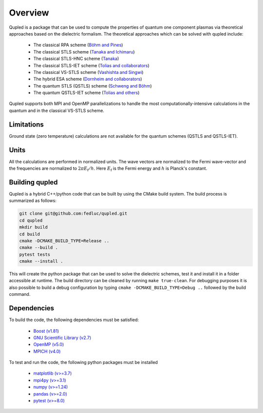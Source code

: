 Overview
========

Qupled is a package that can be used to compute the properties of quantum one component
plasmas via theoretical approaches based on the dielectric formalism. The theoretical
approaches which can be solved with qupled include:

  * The classical RPA scheme (`Böhm and Pines <https://journals.aps.org/pr/abstract/10.1103/PhysRev.92.609>`_)
  * The classical STLS scheme (`Tanaka and Ichimaru <https://journals.jps.jp/doi/abs/10.1143/JPSJ.55.2278>`_)
  * The classical STLS-HNC scheme (`Tanaka <https://pubs.aip.org/aip/jcp/article/145/21/214104/196066/Correlational-and-thermodynamic-properties-of>`_)
  * The classical STLS-IET scheme (`Tolias and collaborators <https://pubs.aip.org/aip/jcp/article/155/13/134115/353165/Integral-equation-theory-based-dielectric-scheme>`_)
  * The classical VS-STLS scheme (`Vashishta and Singwi <https://journals.aps.org/prb/abstract/10.1103/PhysRevB.6.875>`_)
  * The hybrid ESA scheme (`Dornheim and collaborators <https://journals.aps.org/prb/abstract/10.1103/PhysRevB.103.165102>`_)
  * The quantum STLS (QSTLS) scheme (`Schweng and Böhm <https://journals.aps.org/prb/abstract/10.1103/PhysRevB.48.2037>`_)
  * The quantum QSTLS-IET scheme (`Tolias and others <https://pubs.aip.org/aip/jcp/article/158/14/141102/2877795/Quantum-version-of-the-integral-equation-theory>`_)

Qupled supports both MPI and OpenMP parallelizations to handle the most computationally-intensive
calculations in the quantum and in the classical VS-STLS scheme.
    
Limitations
-----------

Ground state (zero temperature) calculations are not available for the quantum schemes (QSTLS and QSTLS-IET).

Units
-----

All the calculations are performed in normalized units. The wave vectors are normalized to the
Fermi wave-vector and the frequencies are normalized to :math:`2\pi E_{\mathrm{f}}/h`. Here :math:`E_{\mathrm{f}}`
is the Fermi energy and :math:`h` is Planck's constant.

Building qupled
---------------

Qupled is a hybrid C++/python code that can be built by using the CMake build system. The build process is
summarized as follows:

.. code-block:: console

   git clone git@github.com:fedluc/qupled.git
   cd qupled
   mkdir build
   cd build
   cmake -DCMAKE_BUILD_TYPE=Release ..
   cmake --build .
   pytest tests
   cmake --install .
		
This will create the python package that can be used to solve the dielectric schemes, test it and install it
in a folder accessible at runtime.  The build directory can be cleaned by running ``make true-clean``.
For debugging purposes it is also possible to build a debug configuration by typing ``cmake -DCMAKE_BUILD_TYPE=Debug ..``
followed by the build command.

Dependencies
------------

To build the code, the following dependencies must be satisfied:

  - `Boost (v1.81) <https://www.boost.org/doc/libs/1_80_0/libs/python/doc/html/index.html>`_
  - `GNU Scientific Library (v2.7) <https://www.gnu.org/software/gsl/>`_
  - `OpenMP (v5.0) <https://en.wikipedia.org/wiki/OpenMP>`_
  - `MPICH (v4.0) <https://www.mpich.org>`_

To test and run the code, the following python packages must be installed

  - `matplotlib (v>=3.7) <https://matplotlib.org>`_
  - `mpi4py (v>=3.1) <https://mpi4py.readthedocs.io/en/stable/>`_
  - `numpy (v>=1.24)  <https://numpy.org>`_
  - `pandas (v>=2.0) <https://pandas.pydata.org>`_
  - `pytest (v>=8.0) <https://docs.pytest.org/en/8.0.x/>`_

